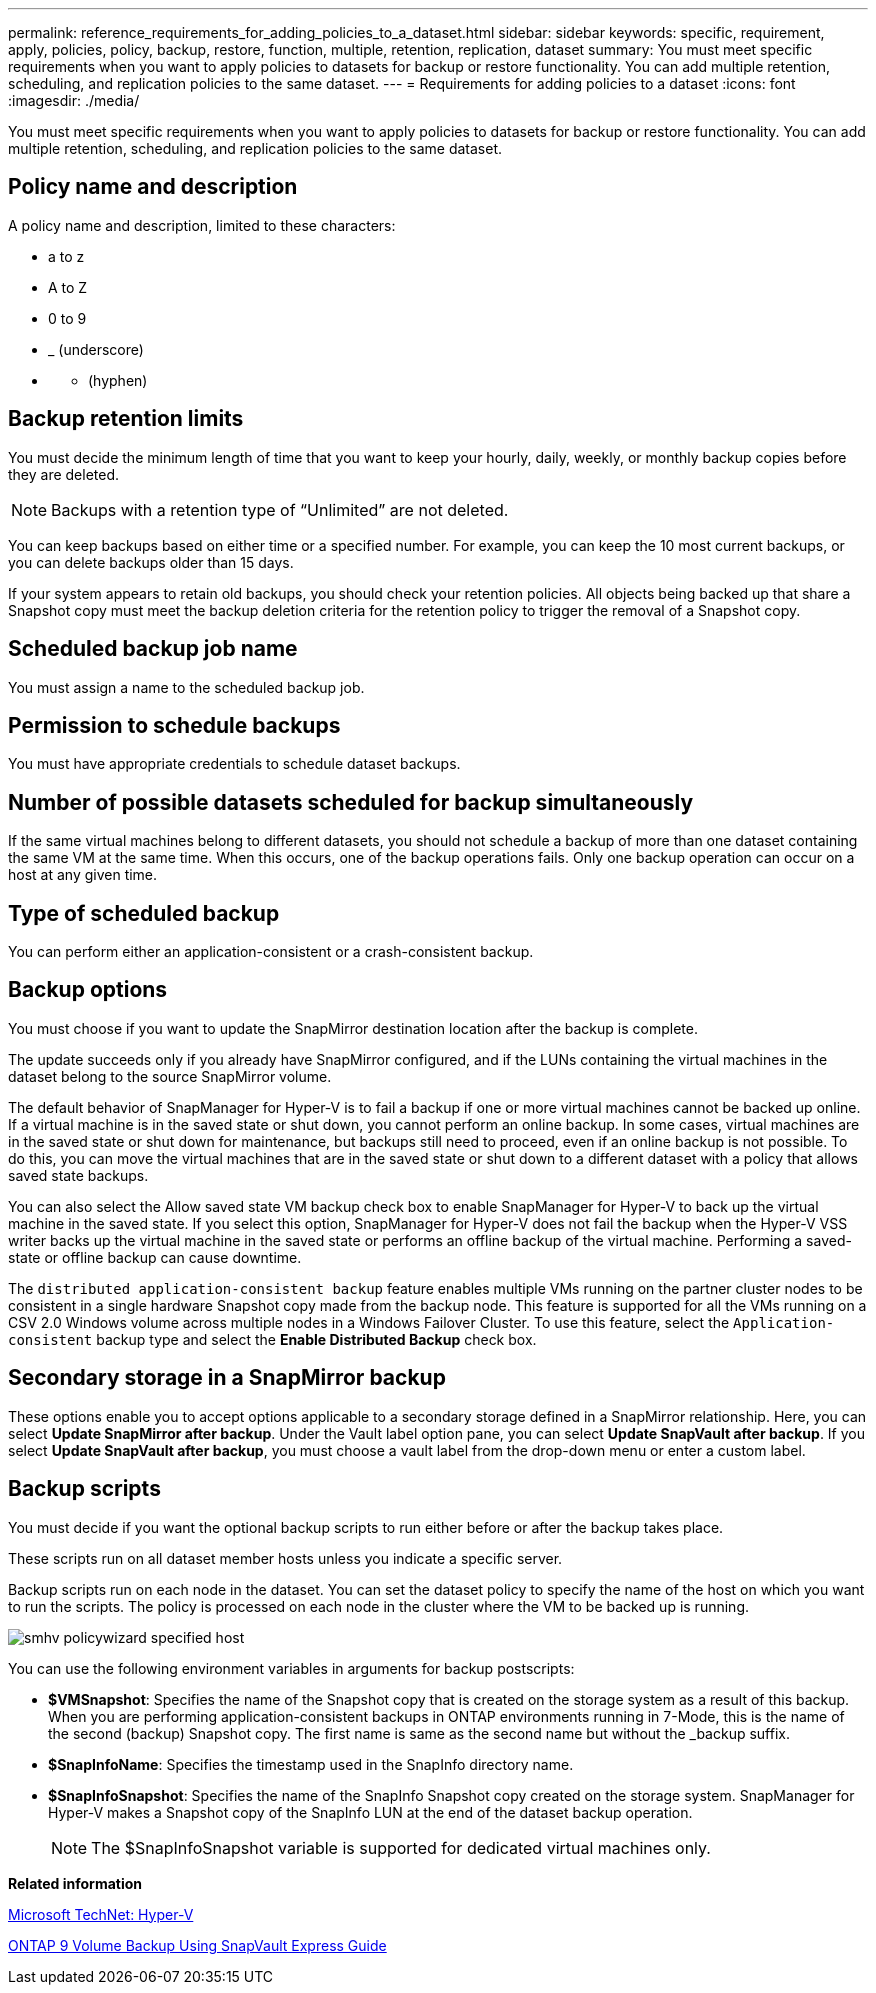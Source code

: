 ---
permalink: reference_requirements_for_adding_policies_to_a_dataset.html
sidebar: sidebar
keywords: specific, requirement, apply, policies, policy, backup, restore, function, multiple, retention, replication, dataset
summary: You must meet specific requirements when you want to apply policies to datasets for backup or restore functionality. You can add multiple retention, scheduling, and replication policies to the same dataset.
---
= Requirements for adding policies to a dataset
:icons: font
:imagesdir: ./media/

[.lead]
You must meet specific requirements when you want to apply policies to datasets for backup or restore functionality. You can add multiple retention, scheduling, and replication policies to the same dataset.

== Policy name and description

A policy name and description, limited to these characters:

* a to z
* A to Z
* 0 to 9
* _ (underscore)
* {blank}
 ** (hyphen)

== Backup retention limits

You must decide the minimum length of time that you want to keep your hourly, daily, weekly, or monthly backup copies before they are deleted.

NOTE: Backups with a retention type of "`Unlimited`" are not deleted.

You can keep backups based on either time or a specified number. For example, you can keep the 10 most current backups, or you can delete backups older than 15 days.

If your system appears to retain old backups, you should check your retention policies. All objects being backed up that share a Snapshot copy must meet the backup deletion criteria for the retention policy to trigger the removal of a Snapshot copy.

== Scheduled backup job name

You must assign a name to the scheduled backup job.

== Permission to schedule backups

You must have appropriate credentials to schedule dataset backups.

== Number of possible datasets scheduled for backup simultaneously

If the same virtual machines belong to different datasets, you should not schedule a backup of more than one dataset containing the same VM at the same time. When this occurs, one of the backup operations fails. Only one backup operation can occur on a host at any given time.

== Type of scheduled backup

You can perform either an application-consistent or a crash-consistent backup.

== Backup options

You must choose if you want to update the SnapMirror destination location after the backup is complete.

The update succeeds only if you already have SnapMirror configured, and if the LUNs containing the virtual machines in the dataset belong to the source SnapMirror volume.

The default behavior of SnapManager for Hyper-V is to fail a backup if one or more virtual machines cannot be backed up online. If a virtual machine is in the saved state or shut down, you cannot perform an online backup. In some cases, virtual machines are in the saved state or shut down for maintenance, but backups still need to proceed, even if an online backup is not possible. To do this, you can move the virtual machines that are in the saved state or shut down to a different dataset with a policy that allows saved state backups.

You can also select the Allow saved state VM backup check box to enable SnapManager for Hyper-V to back up the virtual machine in the saved state. If you select this option, SnapManager for Hyper-V does not fail the backup when the Hyper-V VSS writer backs up the virtual machine in the saved state or performs an offline backup of the virtual machine. Performing a saved-state or offline backup can cause downtime.

The `distributed application-consistent backup` feature enables multiple VMs running on the partner cluster nodes to be consistent in a single hardware Snapshot copy made from the backup node. This feature is supported for all the VMs running on a CSV 2.0 Windows volume across multiple nodes in a Windows Failover Cluster. To use this feature, select the `Application-consistent` backup type and select the *Enable Distributed Backup* check box.

== Secondary storage in a SnapMirror backup

These options enable you to accept options applicable to a secondary storage defined in a SnapMirror relationship. Here, you can select *Update SnapMirror after backup*. Under the Vault label option pane, you can select *Update SnapVault after backup*. If you select *Update SnapVault after backup*, you must choose a vault label from the drop-down menu or enter a custom label.

== Backup scripts

You must decide if you want the optional backup scripts to run either before or after the backup takes place.

These scripts run on all dataset member hosts unless you indicate a specific server.

Backup scripts run on each node in the dataset. You can set the dataset policy to specify the name of the host on which you want to run the scripts. The policy is processed on each node in the cluster where the VM to be backed up is running.

image::smhv_policywizard_specified_host.gif[]

You can use the following environment variables in arguments for backup postscripts:

* *$VMSnapshot*: Specifies the name of the Snapshot copy that is created on the storage system as a result of this backup. When you are performing application-consistent backups in ONTAP environments running in 7-Mode, this is the name of the second (backup) Snapshot copy. The first name is same as the second name but without the _backup suffix.
* *$SnapInfoName*: Specifies the timestamp used in the SnapInfo directory name.
* *$SnapInfoSnapshot*: Specifies the name of the SnapInfo Snapshot copy created on the storage system. SnapManager for Hyper-V makes a Snapshot copy of the SnapInfo LUN at the end of the dataset backup operation.
+
NOTE: The $SnapInfoSnapshot variable is supported for dedicated virtual machines only.

*Related information*

http://technet.microsoft.com/library/cc753637(WS.10).aspx[Microsoft TechNet: Hyper-V]

http://docs.netapp.com/ontap-9/topic/com.netapp.doc.exp-buvault/home.html[ONTAP 9 Volume Backup Using SnapVault Express Guide]
